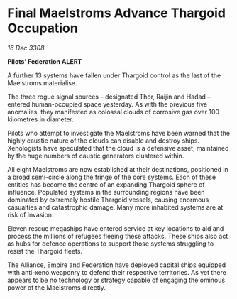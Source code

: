 * Final Maelstroms Advance Thargoid Occupation

/16 Dec 3308/

*Pilots’ Federation ALERT* 

A further 13 systems have fallen under Thargoid control as the last of the Maelstroms materialise. 

The three rogue signal sources – designated Thor, Raijin and Hadad – entered human-occupied space yesterday. As with the previous five anomalies, they manifested as colossal clouds of corrosive gas over 100 kilometres in diameter.  

Pilots who attempt to investigate the Maelstroms have been warned that the highly caustic nature of the clouds can disable and destroy ships. Xenologists have speculated that the cloud is a defensive asset, maintained by the huge numbers of caustic generators clustered within. 

All eight Maelstroms are now established at their destinations, positioned in a broad semi-circle along the fringe of the core systems. Each of these entities has become the centre of an expanding Thargoid sphere of influence. Populated systems in the surrounding regions have been dominated by extremely hostile Thargoid vessels, causing enormous casualties and catastrophic damage. Many more inhabited systems are at risk of invasion.  

Eleven rescue megaships have entered service at key locations to aid and process the millions of refugees fleeing these attacks. These ships also act as hubs for defence operations to support those systems struggling to resist the Thargoid fleets. 

The Alliance, Empire and Federation have deployed capital ships equipped with anti-xeno weaponry to defend their respective territories. As yet there appears to be no technology or strategy capable of engaging the ominous power of the Maelstroms directly.